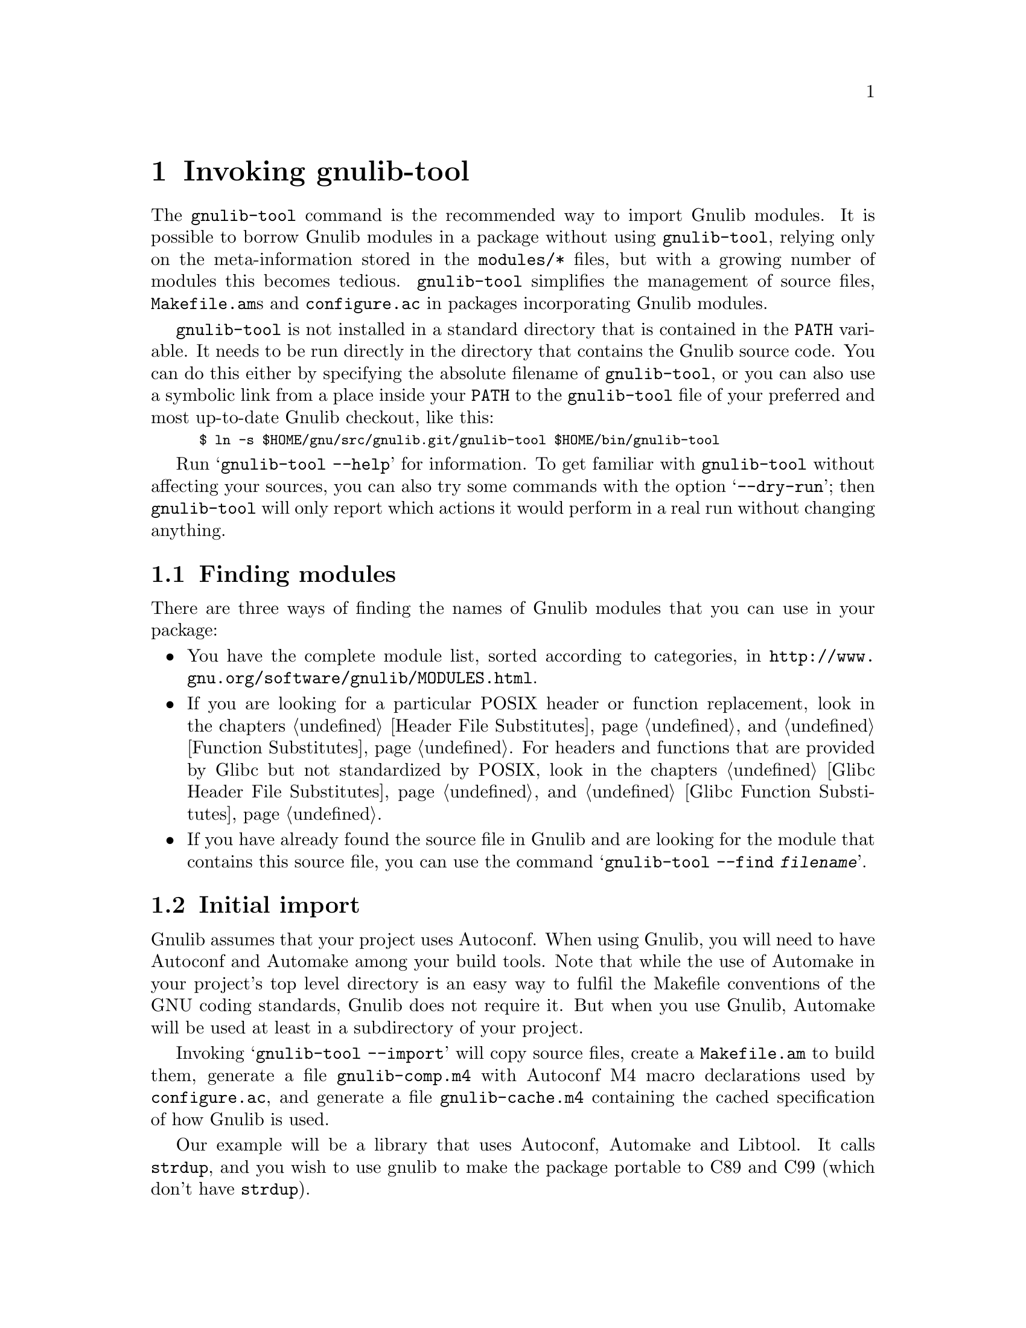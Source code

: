 @node Invoking gnulib-tool
@chapter Invoking gnulib-tool

@c Copyright (C) 2005-2011 Free Software Foundation, Inc.

@c Permission is granted to copy, distribute and/or modify this document
@c under the terms of the GNU Free Documentation License, Version 1.3 or
@c any later version published by the Free Software Foundation; with no
@c Invariant Sections, with no Front-Cover Texts, and with no Back-Cover
@c Texts.  A copy of the license is included in the ``GNU Free
@c Documentation License'' file as part of this distribution.

@pindex gnulib-tool
@cindex invoking @command{gnulib-tool}

The @command{gnulib-tool} command is the recommended way to import
Gnulib modules.  It is possible to borrow Gnulib modules in a package
without using @command{gnulib-tool}, relying only on the
meta-information stored in the @file{modules/*} files, but with a
growing number of modules this becomes tedious.  @command{gnulib-tool}
simplifies the management of source files, @file{Makefile.am}s and
@file{configure.ac} in packages incorporating Gnulib modules.

@file{gnulib-tool} is not installed in a standard directory that is
contained in the @code{PATH} variable.  It needs to be run directly in
the directory that contains the Gnulib source code.  You can do this
either by specifying the absolute filename of @file{gnulib-tool}, or
you can also use a symbolic link from a place inside your @code{PATH}
to the @file{gnulib-tool} file of your preferred and most up-to-date
Gnulib checkout, like this:
@smallexample
$ ln -s $HOME/gnu/src/gnulib.git/gnulib-tool $HOME/bin/gnulib-tool
@end smallexample

Run @samp{gnulib-tool --help} for information.  To get familiar with
@command{gnulib-tool} without affecting your sources, you can also try
some commands with the option @samp{--dry-run}; then
@code{gnulib-tool} will only report which actions it would perform in
a real run without changing anything.

@menu
* Which modules?::              Determining the needed set of Gnulib modules
* Initial import::              First import of Gnulib modules.
* Modified imports::            Changing the import specification.
* Simple update::               Tracking Gnulib development.
* Source changes::              Impact of Gnulib on your source files.
* gettextize and autopoint::    Caveat: @code{gettextize} and @code{autopoint} users!
* Localization::                Handling Gnulib's own message translations.
* VCS Issues::                  Integration with Version Control Systems.
* Unit tests::                  Bundling the unit tests of the Gnulib modules.
* Conditional dependencies::    Avoiding unnecessary checks and compilations.
@end menu


@node Which modules?
@section Finding modules
@cindex Finding modules

There are three ways of finding the names of Gnulib modules that you can use
in your package:

@itemize
@item
You have the complete module list, sorted according to categories, in
@url{http://www.gnu.org/software/gnulib/MODULES.html}.

@item
If you are looking for a particular POSIX header or function replacement,
look in the chapters @ref{Header File Substitutes} and
@ref{Function Substitutes}.  For headers and functions that are provided by
Glibc but not standardized by POSIX, look in the chapters
@ref{Glibc Header File Substitutes} and @ref{Glibc Function Substitutes}.

@item
If you have already found the source file in Gnulib and are looking for the
module that contains this source file, you can use the command
@samp{gnulib-tool --find @var{filename}}.
@end itemize


@node Initial import
@section Initial import
@cindex initial import

Gnulib assumes that your project uses Autoconf.  When using Gnulib, you
will need to have Autoconf and Automake among your build tools.  Note that
while the use of Automake in your project's top level directory is an
easy way to fulfil the Makefile conventions of the GNU coding standards,
Gnulib does not require it.  But when you use Gnulib, Automake will be
used at least in a subdirectory of your project.

Invoking @samp{gnulib-tool --import} will copy source files, create a
@file{Makefile.am} to build them, generate a file @file{gnulib-comp.m4} with
Autoconf M4 macro declarations used by @file{configure.ac}, and generate
a file @file{gnulib-cache.m4} containing the cached specification of how
Gnulib is used.

Our example will be a library that uses Autoconf, Automake and
Libtool.  It calls @code{strdup}, and you wish to use gnulib to make
the package portable to C89 and C99 (which don't have @code{strdup}).

@example
~/src/libfoo$ gnulib-tool --import strdup
Module list with included dependencies:
  absolute-header
  extensions
  strdup
  string
File list:
  lib/dummy.c
  lib/strdup.c
  lib/string.in.h
  m4/absolute-header.m4
  m4/extensions.m4
  m4/gnulib-common.m4
  m4/strdup.m4
  m4/string_h.m4
Creating directory ./lib
Creating directory ./m4
Copying file lib/dummy.c
Copying file lib/strdup.c
Copying file lib/string.in.h
Copying file m4/absolute-header.m4
Copying file m4/extensions.m4
Copying file m4/gnulib-common.m4
Copying file m4/gnulib-tool.m4
Copying file m4/strdup.m4
Copying file m4/string_h.m4
Creating lib/Makefile.am
Creating m4/gnulib-cache.m4
Creating m4/gnulib-comp.m4
Finished.

You may need to add #include directives for the following .h files.
  #include <string.h>

Don't forget to
  - add "lib/Makefile" to AC_CONFIG_FILES in ./configure.ac,
  - mention "lib" in SUBDIRS in Makefile.am,
  - mention "-I m4" in ACLOCAL_AMFLAGS in Makefile.am,
  - invoke gl_EARLY in ./configure.ac, right after AC_PROG_CC,
  - invoke gl_INIT in ./configure.ac.
~/src/libfoo$
@end example

By default, the source code is copied into @file{lib/} and the M4
macros in @file{m4/}.  You can override these paths by using
@code{--source-base=DIRECTORY} and @code{--m4-base=DIRECTORY}.  Some
modules also provide other files necessary for building.  These files
are copied into the directory specified by @samp{AC_CONFIG_AUX_DIR} in
@file{configure.ac} or by the @code{--aux-dir=DIRECTORY} option.  If
neither is specified, the current directory is assumed.

@code{gnulib-tool} can make symbolic links instead of copying the
source files.  The option to specify for this is @samp{--symlink}, or
@samp{-s} for short.  This can be useful to save a few kilobytes of disk
space.  But it is likely to introduce bugs when @code{gnulib} is updated;
it is more reliable to use @samp{gnulib-tool --update} (see below)
to update to newer versions of @code{gnulib}.  Furthermore it requires
extra effort to create self-contained tarballs, and it may disturb some
mechanism the maintainer applies to the sources.  For these reasons,
this option is generally discouraged.

@code{gnulib-tool} will overwrite any pre-existing files, in
particular @file{Makefile.am}.  It is also possible to separate the
generated @file{Makefile.am} content (for building the gnulib library)
into a separate file, say @file{gnulib.mk}, that can be included by your
handwritten @file{Makefile.am}, but this is a more advanced use of
@code{gnulib-tool}.

Consequently, it is a good idea to choose directories that are not
already used by your projects, to separate gnulib imported files from
your own files.  This approach is also useful if you want to avoid
conflicts between other tools (e.g., @code{gettextize} that also copy
M4 files into your package.  Simon Josefsson successfully uses a source
base of @file{gl/}, and a M4 base of @file{gl/m4/}, in several
packages.

After the @samp{--import} option on the command line comes the list of
Gnulib modules that you want to incorporate in your package.  The names
of the modules coincide with the filenames in Gnulib's @file{modules/}
directory.

Some Gnulib modules depend on other Gnulib modules.  @code{gnulib-tool}
will automatically add the needed modules as well; you need not list
them explicitly.  @code{gnulib-tool} will also memorize which dependent
modules it has added, so that when someday a dependency is dropped, the
implicitly added module is dropped as well (unless you have explicitly
requested that module).

If you want to cut a dependency, i.e., not add a module although one of
your requested modules depends on it, you may use the option
@samp{--avoid=@var{module}} to do so.  Multiple uses of this option are
possible.  Of course, you will then need to implement the same interface
as the removed module.

A few manual steps are required to finish the initial import.
@code{gnulib-tool} printed a summary of these steps.

First, you must ensure Autoconf can find the macro definitions in
@file{gnulib-comp.m4}.  Use the @code{ACLOCAL_AMFLAGS} specifier in
your top-level @file{Makefile.am} file, as in:

@example
ACLOCAL_AMFLAGS = -I m4
@end example

You are now ready to call the M4 macros in @code{gnulib-comp.m4} from
@file{configure.ac}.  The macro @code{gl_EARLY} must be called as soon
as possible after verifying that the C compiler is working.
Typically, this is immediately after @code{AC_PROG_CC}, as in:

@example
...
AC_PROG_CC
gl_EARLY
...
@end example

The core part of the gnulib checks are done by the macro
@code{gl_INIT}.  Place it further down in the file, typically where
you normally check for header files or functions.  It must come after
other checks which may affect the compiler invocation, such as
@code{AC_MINIX}.  For example:

@example
...
# For gnulib.
gl_INIT
...
@end example

@code{gl_INIT} will in turn call the macros related with the
gnulib functions, be it specific gnulib macros, like @code{gl_FUNC_ALLOCA}
or autoconf or automake macros like @code{AC_FUNC_ALLOCA} or
@code{AM_FUNC_GETLINE}.  So there is no need to call those macros yourself
when you use the corresponding gnulib modules.

You must also make sure that the gnulib library is built.  Add the
@code{Makefile} in the gnulib source base directory to
@code{AC_CONFIG_FILES}, as in:

@example
AC_CONFIG_FILES(... lib/Makefile ...)
@end example

You must also make sure that @code{make} will recurse into the gnulib
directory.  To achieve this, add the gnulib source base directory to a
@code{SUBDIRS} Makefile.am statement, as in:

@example
SUBDIRS = lib
@end example

or if you, more likely, already have a few entries in @code{SUBDIRS},
you can add something like:

@example
SUBDIRS += lib
@end example

Finally, you have to add compiler and linker flags in the appropriate
source directories, so that you can make use of the gnulib library.
Since some modules (@samp{getopt}, for example) may copy files into
the build directory, @file{top_builddir/lib} is needed as well
as @file{top_srcdir/lib}.  For example:

@example
...
AM_CPPFLAGS = -I$(top_builddir)/lib -I$(top_srcdir)/lib
...
LDADD = lib/libgnu.a
...
@end example

Don't forget to @code{#include} the various header files.  In this
example, you would need to make sure that @samp{#include <string.h>}
is evaluated when compiling all source code files, that want to make
use of @code{strdup}.

In the usual case where Autoconf is creating a @file{config.h} file,
you should include @file{config.h} first, before any other include
file.  That way, for example, if @file{config.h} defines
@samp{restrict} to be the empty string on a pre-C99 host, or a macro
like @samp{_FILE_OFFSET_BITS} that affects the layout of data
structures, the definition is consistent for all include files.
Also, on some platforms macros like @samp{_FILE_OFFSET_BITS} and
@samp{_GNU_SOURCE} may be ineffective, or may have only a limited
effect, if defined after the first system header file is included.

Finally, note that you cannot use @code{AC_LIBOBJ} or
@code{AC_REPLACE_FUNCS} in your @file{configure.ac} and expect the
resulting object files to be automatically added to @file{lib/libgnu.a}.
This is because your @code{AC_LIBOBJ} and @code{AC_REPLACE_FUNCS} invocations
from @file{configure.ac} augment a variable @code{@@LIBOBJS@@} (and/or
@code{@@LTLIBOBJS@@} if using Libtool), whereas @file{lib/libgnu.a}
is built from the contents of a different variable, usually
@code{@@gl_LIBOBJS@@} (or @code{@@gl_LTLIBOBJS@@} if using Libtool).


@node Modified imports
@section Modified imports

You can at any moment decide to use Gnulib differently than the last time.

There are two ways to change how Gnulib is used.  Which one you'll use,
depends on where you keep track of options and module names that you pass
to @code{gnulib-tool}.

@itemize @bullet
@item
If you store the options and module names in a file under your own
control, such as @file{autogen.sh}, @file{bootstrap},
@file{bootstrap.conf}, or similar, simply invoke @command{gnulib-tool}
again, with modified options and more or fewer module names.

@item
@code{gnulib-tool} remembers which modules were used last time.  If you
want to rely on @code{gnulib-tool}'s own memory of the last used
options and module names, you can use the commands
@command{gnulib-tool --add-import} and
@command{gnulib-tool --remove-import}.

So, if you only want to use more Gnulib modules, simply invoke
@command{gnulib-tool --add-import @var{new-modules}}.  The list of
modules that you pass after @samp{--add-import} is @emph{added} to the
previous list of modules.

Similarly, if you want to use fewer Gnulib modules, simply invoke
@command{gnulib-tool --remove-import @var{unneeded-modules}}.  The list
of modules that you pass after @samp{--remove-import} is @emph{removed}
from the previous list of modules.  Note that if a module is then still
needed as dependency of other modules, it will be used nevertheless.
If you want to @emph{really} not use a module any more, regardless of
whether other modules may need it, you need to use the @samp{--avoid}
option.

For other changes, such as different choices of @samp{--lib},
@samp{--source-base} or @samp{--aux-dir}, the normal way is to
modify manually the file @file{gnulib-cache.m4} in the M4 macros
directory, then launch @samp{gnulib-tool --add-import}.

The only change for which this doesn't work is a change of the
@samp{--m4-base} directory.  Because, when you pass a different value of
@samp{--m4-base}, @code{gnulib-tool} will not find the previous
@file{gnulib-cache.m4} file any more.  A possible solution is to
manually copy the @file{gnulib-cache.m4} into the new M4 macro directory.

In the @file{gnulib-cache.m4} file, the macros have the following meaning:
@table @code
@item gl_MODULES
The argument is a space separated list of the requested modules, not including
dependencies.

@item gl_AVOID
The argument is a space separated list of modules that should not be used,
even if they occur as dependencies.  Corresponds to the @samp{--avoid}
command line argument.

@item gl_SOURCE_BASE
The argument is the relative file name of the directory containing the gnulib
source files (mostly *.c and *.h files).  Corresponds to the
@samp{--source-base} command line argument.

@item gl_M4_BASE
The argument is the relative file name of the directory containing the gnulib
M4 macros (*.m4 files).  Corresponds to the @samp{--m4-base} command line
argument.

@item gl_TESTS_BASE
The argument is the relative file name of the directory containing the gnulib
unit test files.  Corresponds to the @samp{--tests-base} command line argument.

@item gl_LIB
The argument is the name of the library to be created.  Corresponds to the
@samp{--lib} command line argument.

@item gl_LGPL
The presence of this macro without arguments corresponds to the @samp{--lgpl}
command line argument.  The presence of this macro with an argument (whose
value must be 2 or 3) corresponds to the @samp{--lgpl=@var{arg}} command line
argument.

@item gl_LIBTOOL
The presence of this macro corresponds to the @samp{--libtool} command line
argument and to the absence of the @samp{--no-libtool} command line argument.
It takes no arguments.

@item gl_MACRO_PREFIX
The argument is the prefix to use for macros in the @file{gnulib-comp.m4}
file.  Corresponds to the @samp{--macro-prefix} command line argument.
@end table

@end itemize

@node Simple update
@section Simple update

When you want to update to a more recent version of Gnulib, without
changing the list of modules or other parameters, a simple call
does it:

@smallexample
$ gnulib-tool --add-import
@end smallexample

@noindent
This will create, update or remove files, as needed.

Note: From time to time, changes are made in Gnulib that are not backward
compatible.  When updating to a more recent Gnulib, you should consult
Gnulib's @file{NEWS} file to check whether the incompatible changes affect
your project.


@node Source changes
@section Changing your sources for use with Gnulib

Gnulib contains some header file overrides.  This means that when building
on systems with deficient header files in @file{/usr/include/}, it may create
files named @file{string.h}, @file{stdlib.h}, @file{stdint.h} or similar in
the build directory.  In the other source directories of your package you
will usually pass @samp{-I} options to the compiler, so that these Gnulib
substitutes are visible and take precedence over the files in
@file{/usr/include/}.

These Gnulib substitute header files rely on @file{<config.h>} being
already included.  Furthermore @file{<config.h>} must be the first include
in every compilation unit.  This means that to @emph{all your source files}
and likely also to @emph{all your tests source files} you need to add an
@samp{#include <config.h>} at the top.  Which source files are affected?
Exactly those whose compilation includes a @samp{-I} option that refers to
the Gnulib library directory.

This is annoying, but inevitable: On many systems, @file{<config.h>} is
used to set system dependent flags (such as @code{_GNU_SOURCE} on GNU systems),
and these flags have no effect after any system header file has been included.


@node gettextize and autopoint
@section Caveat: @code{gettextize} and @code{autopoint} users

@cindex gettextize, caveat
@cindex autopoint, caveat
The programs @code{gettextize} and @code{autopoint}, part of
GNU @code{gettext}, import or update the internationalization infrastructure.
Some of this infrastructure, namely ca.@: 20 autoconf macro files and the
@file{config.rpath} file, is also contained in Gnulib and may be imported
by @code{gnulib-tool}.  The use of @code{gettextize} or @code{autopoint}
will therefore overwrite some of the files that @code{gnulib-tool} has
imported, and vice versa.

Avoiding to use @code{gettextize} (manually, as package maintainer) or
@code{autopoint} (as part of a script like @code{autoreconf} or
@code{autogen.sh}) is not the solution: These programs also import the
infrastructure in the @file{po/} and optionally in the @file{intl/} directory.

The copies of the conflicting files in Gnulib are more up-to-date than
the copies brought in by @code{gettextize} and @code{autopoint}.  When a
new @code{gettext} release is made, the copies of the files in Gnulib will
be updated immediately.

The solution is therefore:

@enumerate
@item
When you run @code{gettextize}, always use the @code{gettextize} from the
matching GNU gettext release.  For the most recent Gnulib checkout, this is
the newest release found on @url{http://ftp.gnu.org/gnu/gettext/}.  For an
older Gnulib snapshot, it is the release that was the most recent release
at the time the Gnulib snapshot was taken.  Then, after @code{gettextize},
invoke @code{gnulib-tool}.

@item
When a script of yours run @code{autopoint}, invoke @code{gnulib-tool}
afterwards.

@item
If you get an error message like
@code{*** error: gettext infrastructure mismatch:
using a Makefile.in.in from gettext version ...
but the autoconf macros are from gettext version ...},
it means that a new GNU gettext release was made, and its autoconf macros
were integrated into Gnulib and now mismatch the @file{po/} infrastructure.
In this case, fetch and install the new GNU gettext release and run
@code{gettextize} followed by @code{gnulib-tool}.

@item
When you invoke @code{autoreconf} after @code{gnulib-tool}, make sure to
not invoke @code{autopoint} a second time, by setting the @code{AUTOPOINT}
environment variable, like this:
@smallexample
$ env AUTOPOINT=true autoreconf --install
@end smallexample
@end enumerate


@node Localization
@section Handling Gnulib's own message translations

Gnulib provides some functions that emit translatable messages using GNU
@code{gettext}.  The @samp{gnulib} domain at the
@url{http://translationproject.org/, Translation Project} collects
translations of these messages, which you should incorporate into your
own programs.

There are two basic ways to achieve this.  The first, and older, method
is to list all the source files you use from Gnulib in your own
@file{po/POTFILES.in} file.  This will cause all the relevant
translatable strings to be included in your POT file.  When you send
this POT file to the Translation Project, translators will normally fill
in the translations of the Gnulib strings from their ``translation
memory'', and send you back updated PO files.

However, this process is error-prone: you might forget to list some
source files, or the translator might not be using a translation memory
and provide a different translation than another translator, or the
translation might not be kept in sync between Gnulib and your package.
It is also slow and causes substantial extra work, because a human
translator must be in the loop for each language and you will need to
incorporate their work on request.

For these reasons, a new method was designed and is now recommended.  If
you pass the @code{--po-base=@var{directory}} and @code{--po-domain=@var{domain}}
options to @code{gnulib-tool}, then @code{gnulib-tool} will create a
separate directory with its own @file{POTFILES.in}, and fetch current
translations directly from the Translation Project (using
@command{rsync} or @command{wget}, whichever is available).
The POT file in this directory will be called
@file{@var{domain}-gnulib.pot}, depending on the @var{domain} you gave to the
@code{--po-domain} option (typically the same as the package name).
This causes these translations to reside in a separate message domain,
so that they do not clash either with the translations for the main part
of your package nor with those of other packages on the system that use
possibly different versions of Gnulib.
When you use these options, the functions in Gnulib are built
in such a way that they will always use this domain regardless of the
default domain set by @code{textdomain}.

In order to use this method, you must -- in each program that might use
Gnulib code -- add an extra line to the part of the program that
initializes locale-dependent behavior.  Where you would normally write
something like:

@example
@group
  setlocale (LC_ALL, "");
  bindtextdomain (PACKAGE, LOCALEDIR);
  textdomain (PACKAGE);
@end group
@end example

@noindent
you should add an additional @code{bindtextdomain} call to inform
gettext of where the MO files for the extra message domain may be found:

@example
@group
  bindtextdomain (PACKAGE "-gnulib", LOCALEDIR);
@end group
@end example

(This example assumes that the @var{domain} that you specified
to @code{gnulib-tool} is the same as the value of the @code{PACKAGE}
preprocessor macro.)

Since you do not change the @code{textdomain} call, the default message
domain for your program remains the same and your own use of @code{gettext}
functions will not be affected.


@node VCS Issues
@section Issues with Version Control Systems

If a project stores its source files in a version control system (VCS),
such as CVS, Subversion, or Git, one needs to decide which files to commit.

In principle, all files created by @code{gnulib-tool}, except
@file{gnulib-cache.m4}, can be treated like generated source files,
like for example a @file{parser.c} file generated from
@file{parser.y}.  Alternatively, they can be considered source files
and updated manually.

Here are the three different approaches in common use.  Each has its
place, and you should use whichever best suits your particular project
and development methods.

@enumerate
@item
In projects which commit all source files, whether generated or not,
into their VCS, the @code{gnulib-tool} generated files should all be
committed.  In this case, you should pass the option
@samp{--no-vc-files} to @code{gnulib-tool}, which avoids alteration of
VCS-related files such as @file{.cvsignore}.

Gnulib also contains files generated by @command{make} (and removed by
@code{make clean}), using information determined by
@command{configure}.  For a Gnulib source file of the form
@file{lib/foo.in.h}, the corresponding @file{lib/foo.h} is such a
@command{make}-generated file.  These should @emph{not} be checked
into the VCS, but instead added to @file{.cvsignore} or equivalent.

@item
In projects which customarily omit from their VCS all files that are
generated from other source files, none of these files and directories
are added into the VCS.  As described in @ref{Modified imports}, there
are two ways to keep track of options and module names that are passed
to @code{gnulib-tool}.  The command for restoring the omitted files
depends on it:

@itemize @bullet
@item
If they are stored in a file other than @code{gnulib-cache.m4}, such as
@file{autogen.sh}, @file{bootstrap}, @file{bootstrap.conf}, or similar,
the restoration command is the entire @code{gnulib-tool ... --import ...}
invocation with all options and module names.

@item
If the project relies on @code{gnulib-tool}'s memory of the last used
options and module names, then the file @file{gnulib-cache.m4} in the M4
macros directory must be added to the VCS, and the restoration command
is:

@smallexample
$ gnulib-tool --update
@end smallexample

The @samp{--update} option operates much like the @samp{--add-import}
option, but it does not offer the possibility to change the way Gnulib is
used.  Also it does not report in the ChangeLogs the files that it had to
add because they were missing.

@end itemize

Gnulib includes the file @file{build-aux/bootstrap} to aid a developer
in using this setup.  Furthermore, in projects that use git for
version control, it is possible to use a git submodule containing the
precise commit of the gnulib repository, so that each developer
running @file{bootstrap} will get the same version of all
gnulib-provided files.  The location of the submodule can be chosen to
fit the package's needs; here's how to initially create the submodule
in the directory @file{.gnulib}:

@smallexample
$ dir=.gnulib
$ git submodule add -- git://git.sv.gnu.org/gnulib.git $dir
$ git config alias.syncsub "submodule foreach git pull origin master"
@end smallexample

@noindent
Thereafter, @file{bootstrap} can run this command to update the
submodule to the recorded checkout level:

@smallexample
git submodule update --init $dir
@end smallexample

@noindent
and a developer can use this sequence to update to a newer version of
gnulib:

@smallexample
$ git syncsub
$ git add $dir
$ ./bootstrap
@end smallexample

@item
Some projects take a ``middle road'': they do commit Gnulib source
files as in the first approach, but they do not commit other derived
files, such as a @code{Makefile.in} generated by Automake.  This
increases the size and complexity of the repository, but can help
occasional contributors by not requiring them to have a full Gnulib
checkout to do a build, and all developers by ensuring that all
developers are working with the same version of Gnulib in the
repository.  It also supports multiple Gnulib instances within a
project.  It remains important not to commit the
@command{make}-generated files, as described above.

@end enumerate


@node Unit tests
@section Bundling the unit tests of the Gnulib modules

You can bundle the unit tests of the Gnulib modules together with your
package, through the @samp{--with-tests} option.  Together with
@samp{--with-tests}, you also specify the directory for these tests
through the @samp{--tests-base} option.  Of course, you need to add this
directory to the @code{SUBDIRS} variable in the @code{Makefile.am} of
the parent directory.

The advantage of having the unit tests bundled is that when your program
has a problem on a particular platform, running the unit tests may help
determine quickly if the problem is on Gnulib's side or on your package's
side.  Also, it helps verifying Gnulib's portability, of course.

The unit tests will be compiled and run when the user runs @samp{make check}.
When the user runs only @samp{make}, the unit tests will not be compiled.

In the @code{SUBDIRS} variable, it is useful to put the Gnulib tests directory
after the directory containing the other tests, not before:

@smallexample
SUBDIRS = gnulib-lib src man tests gnulib-tests
@end smallexample

@noindent
This will ensure that on platforms where there are test failures in either
directory, users will see and report the failures from the tests of your
program.

Note: In packages which use more than one invocation of @code{gnulib-tool}
in the scope of the same @code{configure.ac}, you cannot use
@samp{--with-tests}.  You will have to use a separate @code{configure.ac}
in this case.


@node Conditional dependencies
@section Avoiding unnecessary checks and compilations

@cindex conditional dependencies
In some cases, a module is needed by another module only on specific
platforms.  But when a module is present, its autoconf checks are always
executed, and its @code{Makefile.am} additions are always enabled.  So
it can happen that some autoconf checks are executed and some source files
are compiled, although no other module needs them on this particular
platform, just @emph{in case} some other module would need them.

The option @samp{--conditional-dependencies} enables an optimization of
configure checks and @code{Makefile.am} snippets that avoids this.  With
this option, whether a module is considered ``present'' is no longer decided
when @code{gnulib-tool} is invoked, but later, when @code{configure} is run.
This applies to modules that were added as dependencies while
@code{gnulib-tool} was run; modules that were passed on the command line
explicitly are always ``present''.

For example, the @code{timegm} module needs, on platforms
where the system's @code{timegm} function is missing or buggy, a replacement
that is based on a function @code{mktime_internal}.  The module
@code{mktime-internal} that provides this function provides it on all
platforms.  So, by default, the file @file{mktime-internal.c} will be
compiled on all platforms --- even on glibc and BSD systems which have a
working @code{timegm} function.  When the option
@samp{--conditional-dependencies} is given, on the other hand, and if
@code{mktime-internal} was not explicitly required on the command line,
the file @file{mktime-internal.c} will only be compiled on the platforms
where the @code{timegm} needs them.

Conditional dependencies are specified in the module description by putting
the condition on the same line as the dependent module, enclosed in brackets.
The condition is a boolean shell expression that can assume that the
@code{configure.ac} snippet from the module description has already been
executed.  In the example above, the dependency from @code{timegm} to
@code{mktime-internal} is written like this:

@smallexample
Depends-on:
...
mktime-internal [test $HAVE_TIMEGM = 0 || test $REPLACE_TIMEGM = 1]
...
@end smallexample

Note: The option @samp{--conditional-dependencies} cannot be used together
with the option @samp{--with-tests}.  It also cannot be used when a package
uses @code{gnulib-tool} for several subdirectories, with different values
of @samp{--source-base}, in the scope of a single @code{configure.ac} file.
